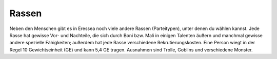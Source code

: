 Rassen
======

Neben den Menschen gibt es in Eressea noch viele andere Rassen (Parteitypen),
unter denen du wählen kannst. Jede Rasse hat gewisse Vor- und Nachteile, die
sich durch Boni bzw. Mali in einigen Talenten äußern und manchmal gewisse andere
spezielle Fähigkeiten; außerdem hat jede Rasse verschiedene Rekrutierungskosten.
Eine Person wiegt in der Regel 10 Gewichtseinheit (GE) und kann 5,4 GE tragen.
Ausnahmen sind Trolle, Goblins und verschiedene Monster.
